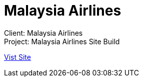 = Malaysia Airlines
:hp-image: /images/malaysia-airline_1280x670.jpg
:hp-tags: MAS,sitebuilt

Client: Malaysia Airlines +
Project: Malaysia Airlines Site Build

link:http://www.malaysiaairlines.com/hq/en/home.aspx[Vist Site]
